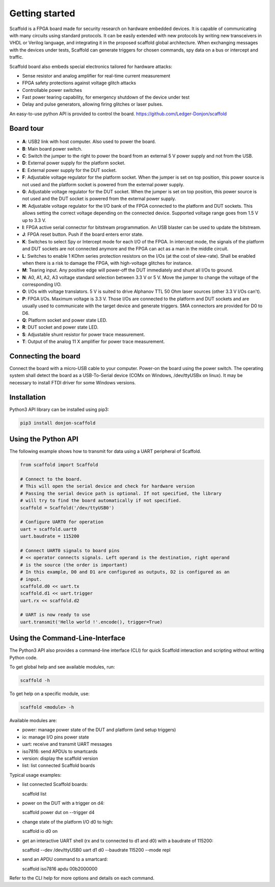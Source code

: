 Getting started
===============

Scaffold is a FPGA board made for security research on hardware embedded
devices. It is capable of communicating with many circuits using standard
protocols. It can be easily extended with new protocols by writing new
transceivers in VHDL or Verilog language, and integrating it in the proposed
scaffold global architecture. When exchanging messages with the devices under
tests, Scaffold can generate triggers for chosen commands, spy data on a bus or
intercept and traffic.

Scaffold board also embeds special electronics tailored for hardware attacks:

- Sense resistor and analog amplifier for real-time current measurement
- FPGA safety protections against voltage glitch attacks
- Controllable power switches
- Fast power tearing capability, for emergency shutdown of the device under test
- Delay and pulse generators, allowing firing glitches or laser pulses.

An easy-to-use python API is provided to control the board. https://github.com/Ledger-Donjon/scaffold


Board tour
----------

.. figure:: pictures/board-640.svg
    :align: center

- **A**: USB2 link with host computer. Also used to power the board.
- **B**: Main board power switch.
- **C**: Switch the jumper to the right to power the board from an external 5 V
  power supply and not from the USB.
- **D**: External power supply for the platform socket.
- **E**: External power supply for the DUT socket.
- **F**: Adjustable voltage regulator for the platform socket. When the jumper
  is set on top position, this power source is not used and the platform socket
  is powered from the external power supply.
- **G**: Adjustable voltage regulator for the DUT socket. When the jumper is set
  on top position, this power source is not used and the DUT socket is powered
  from the external power supply.
- **H**: Adjustable voltage regulator for the I/O bank of the FPGA connected to
  the platform and DUT sockets. This allows setting the correct voltage
  depending on the connected device. Supported voltage range goes from 1.5 V up
  to 3.3 V.
- **I**: FPGA active serial connector for bitstream programmation. An USB
  blaster can be used to update the bitstream.
- **J**: FPGA reset button. Push if the board enters error state.
- **K**: Switches to select Spy or Intercept mode for each I/O of the FPGA. In
  intercept mode, the signals of the platform and DUT sockets are not connected
  anymore and the FPGA can act as a man in the middle circuit.
- **L**: Switches to enable 1 KOhm series protection resistors on the I/Os (at
  the cost of slew-rate). Shall be enabled when there is a risk to damage the
  FPGA, with high-voltage glitches for instance.
- **M**: Tearing input. Any positive edge will power-off the DUT immediately and
  shunt all I/Os to ground.
- **N**: A0, A1, A2, A3 voltage standard selection between 3.3 V or 5 V. Move
  the jumper to change the voltage of the corresponding I/O.
- **O**: I/Os with voltage translators. 5 V is suited to drive Alphanov TTL
  50 Ohm laser sources (other 3.3 V I/Os can't).
- **P**: FPGA I/Os. Maximum voltage is 3.3 V. Those I/Os are connected to the
  platform and DUT sockets and are usually used to communicate with the target
  device and generate triggers. SMA connectors are provided for D0 to D6.
- **Q**: Platform socket and power state LED.
- **R**: DUT socket and power state LED.
- **S**: Adjustable shunt resistor for power trace measurement.
- **T**: Output of the analog 11 X amplifier for power trace measurement.


Connecting the board
--------------------

Connect the board with a micro-USB cable to your computer. Power-on the board
using the power switch. The operating system shall detect the board as a
USB-To-Serial device (COMx on Windows, /dev/ttyUSBx on linux). It may be
necessary to install FTDI driver for some Windows versions.


Installation
------------

Python3 API library can be installed using pip3:

.. code-block:: bash

    pip3 install donjon-scaffold


Using the Python API
--------------------

The following example shows how to transmit for data using a UART peripheral of
Scaffold.

.. code-block:: python
    
    from scaffold import Scaffold

    # Connect to the board.
    # This will open the serial device and check for hardware version
    # Passing the serial device path is optional. If not specified, the library
    # will try to find the board automatically if not specified.
    scaffold = Scaffold('/dev/ttyUSB0')

    # Configure UART0 for operation
    uart = scaffold.uart0
    uart.baudrate = 115200

    # Connect UART0 signals to board pins
    # << operator connects signals. Left operand is the destination, right operand
    # is the source (the order is important)
    # In this example, D0 and D1 are configured as outputs, D2 is configured as an
    # input.
    scaffold.d0 << uart.tx
    scaffold.d1 << uart.trigger
    uart.rx << scaffold.d2

    # UART is now ready to use
    uart.transmit('Hello world !'.encode(), trigger=True)

Using the Command-Line-Interface
--------------------------------

The Python3 API also provides a command-line interface (CLI) for quick Scaffold
interaction and scripting without writing Python code.

To get global help and see available modules, run:

.. code-block:: bash

  scaffold -h

To get help on a specific module, use:

.. code-block:: bash

  scaffold <module> -h

Available modules are:

- power: manage power state of the DUT and platform (and setup triggers)
- io: manage I/O pins power state
- uart: receive and transmit UART messages
- iso7816: send APDUs to smartcards 
- version: display the scaffold version
- list: list connected Scaffold boards

Typical usage examples:

- list connected Scaffold boards:

  .. code-block:: bash

  scaffold list

- power on the DUT with a trigger on d4:

  .. code-block:: bash

  scaffold power dut on --trigger d4

- change state of the platform I/O d0 to high:

  .. code-block:: bash

  scaffold io d0 on

- get an interactive UART shell (rx and tx connected to d1 and d0) with a baudrate of 115200:

  .. code-block:: bash

  scaffold --dev /dev/ttyUSB0 uart d1 d0 --baudrate 115200 --mode repl

- send an APDU command to a smartcard:

  .. code-block:: bash

  scaffold iso7816 apdu 00b2000000

Refer to the CLI help for more options and details on each command.
